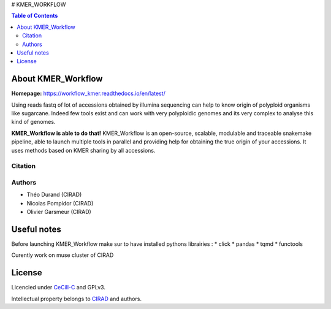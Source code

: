 # KMER_WORKFLOW

|PythonVersions| |SnakemakeVersions|

.. contents:: Table of Contents
    :depth: 2
    
About KMER_Workflow
===============

|readthedocs|

**Homepage:** `https://workflow_kmer.readthedocs.io/en/latest/ <https://workflow-kmer.readthedocs.io/en/latest/>`_

Using reads fastq of lot of accessions obtained by illumina
sequencing can help to know origin of polyploid organisms like
sugarcane. Indeed few tools exist and can work with very polyploidic 
genomes and its very complex to analyse this kind of genomes.  

**KMER_Workflow is able to do that!** KMER_Workflow is an open-source, scalable,
modulable and traceable snakemake pipeline, able to launch multiple
tools in parallel and providing help for obtaining the true origin of your accessions.
It uses methods based on KMER sharing by all accessions.

Citation
________


Authors
_______

* Théo Durand (CIRAD)
* Nicolas Pompidor (CIRAD)
* Olivier Garsmeur (CIRAD)


Useful notes
============

Before launching KMER_Workflow make sur to have installed pythons librairies :
* click
* pandas
* tqmd
* functools

Curently work on muse cluster of CIRAD

License
=======

Licencied under `CeCill-C <http://www.cecill.info/licences/Licence_CeCILL-C_V1-en.html>`_ and GPLv3.

Intellectual property belongs to `CIRAD <https://www.cirad.fr/>`_ and authors.

.. |PythonVersions| image:: https://img.shields.io/badge/python-≥3.8%2B-blue
   :target: https://www.python.org/downloads

.. |SnakemakeVersions| image:: https://img.shields.io/badge/snakemake-≥5.13.0-brightgreen.svg
   :target: https://snakemake.readthedocs.io
   
.. |readthedocs| image:: https://pbs.twimg.com/media/E5oBxcRXoAEBSp1.png
   :target: https://workflow_kmer.readthedocs.io/en/latest/
   :width: 400px
